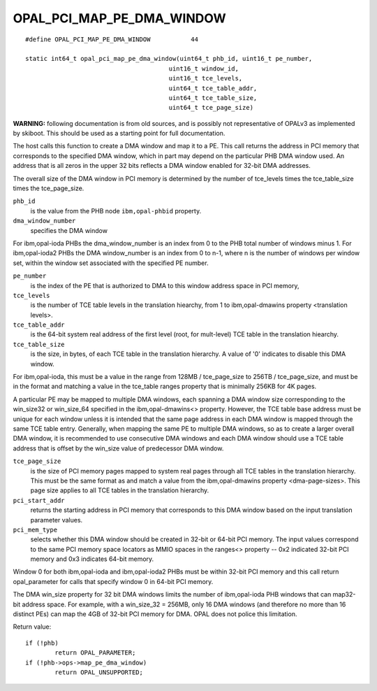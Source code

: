 OPAL_PCI_MAP_PE_DMA_WINDOW
==========================
::

   #define OPAL_PCI_MAP_PE_DMA_WINDOW		44

   static int64_t opal_pci_map_pe_dma_window(uint64_t phb_id, uint16_t pe_number,
					  uint16_t window_id,
					  uint16_t tce_levels,
					  uint64_t tce_table_addr,
					  uint64_t tce_table_size,
					  uint64_t tce_page_size)

**WARNING:** following documentation is from old sources, and is possibly
not representative of OPALv3 as implemented by skiboot. This should be
used as a starting point for full documentation.

The host calls this function to create a DMA window and map it to a PE. This
call returns the address in PCI memory that corresponds to the specified DMA
window, which in part may depend on the particular PHB DMA window used. An
address that is all zeros in the upper 32 bits reflects a DMA window enabled
for 32-bit DMA addresses.

The overall size of the DMA window in PCI memory is determined by the number
of tce_levels times the tce_table_size times the tce_page_size.

``phb_id``
  is the value from the PHB node ``ibm,opal-phbid`` property.

``dma_window_number``
  specifies the DMA window

For ibm,opal-ioda PHBs the dma_window_number is an index from 0 to the PHB
total number of windows minus 1. For ibm,opal-ioda2 PHBs the DMA window_number
is an index from 0 to n-1, where n is the number of windows per window set,
within the window set associated with the specified PE number.

``pe_number``
  is the index of the PE that is authorized to DMA to this window
  address space in PCI memory,

``tce_levels``
  is the number of TCE table levels in the translation hiearchy,
  from 1 to ibm,opal-dmawins property <translation levels>.

``tce_table_addr``
  is the 64-bit system real address of the first level (root,
  for mult-level) TCE table in the translation hiearchy.

``tce_table_size``
  is the size, in bytes, of each TCE table in the translation
  hierarchy. A value of '0' indicates to disable this DMA window.

For ibm,opal-ioda, this must be a value in the range from
128MB / tce_page_size to 256TB / tce_page_size, and must be in the format and
matching a value in the tce_table ranges property that is minimally 256KB for
4K pages.

A particular PE may be mapped to multiple DMA windows, each spanning a DMA
window size corresponding to the win_size32 or win_size_64 specified in the
ibm,opal-dmawins<> property. However, the TCE table base address must be
unique for each window unless it is intended that the same page address in
each DMA window is mapped through the same TCE table entry. Generally, when
mapping the same PE to multiple DMA windows, so as to create a larger overall
DMA window, it is recommended to use consecutive DMA windows and each DMA
window should use a TCE table address that is offset by the win_size value of
predecessor DMA window.

``tce_page_size``
  is the size of PCI memory pages mapped to system real pages
  through all TCE tables in the translation hierarchy. This must be the
  same format as and match a value from the ibm,opal-dmawins property
  <dma-page-sizes>. This page size applies to all TCE tables in the
  translation hierarchy.

``pci_start_addr``
  returns the starting address in PCI memory that corresponds
  to this DMA window based on the input translation parameter values.

``pci_mem_type``
  selects whether this DMA window should be created in 32-bit
  or 64-bit PCI memory. The input values correspond to the same PCI memory
  space locators as MMIO spaces in the ranges<> property -- 0x2 indicated
  32-bit PCI memory and 0x3 indicates 64-bit memory.

Window 0 for both ibm,opal-ioda and ibm,opal-ioda2 PHBs must be within 32-bit
PCI memory and this call return opal_parameter for calls that specify window
0 in 64-bit PCI memory.

The DMA win_size property for 32 bit DMA windows limits the number of
ibm,opal-ioda PHB windows that can map32-bit address space. For example, with
a win_size_32 = 256MB, only 16 DMA windows (and therefore no more than 16
distinct PEs) can map the 4GB of 32-bit PCI memory for DMA. OPAL does not
police this limitation.

Return value: ::

	if (!phb)
		return OPAL_PARAMETER;
	if (!phb->ops->map_pe_dma_window)
		return OPAL_UNSUPPORTED;

